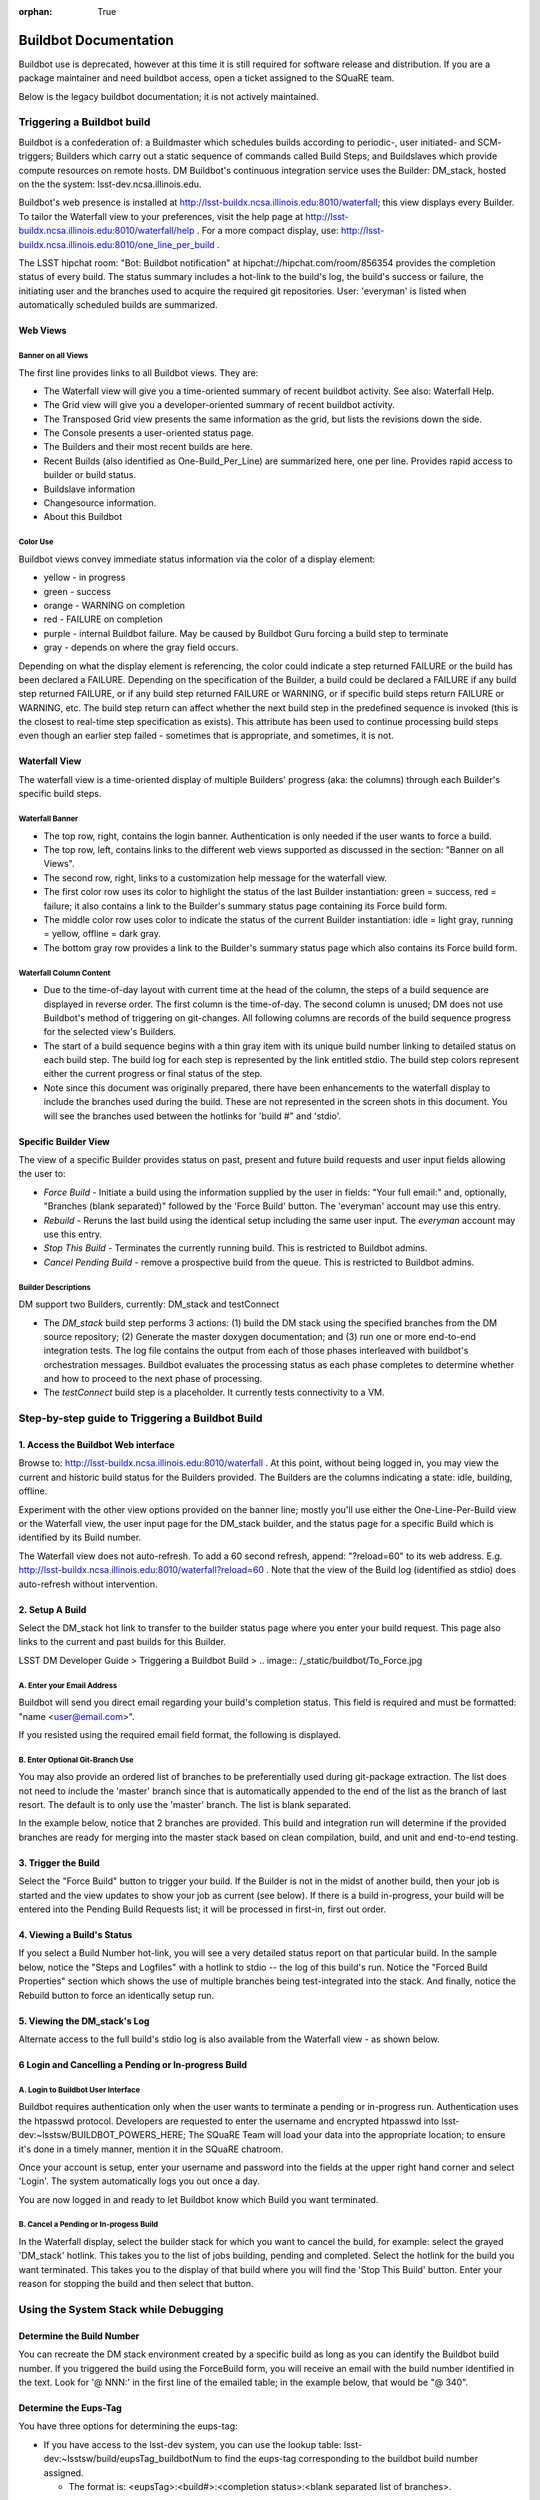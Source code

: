 :orphan: True

######################
Buildbot Documentation
######################

Buildbot use is deprecated, however at this time it is still required
for software release and distribution. If you are a package maintainer
and need buildbot access, open a ticket assigned to the SQuaRE team.

Below is the legacy buildbot documentation; it is not actively maintained.

Triggering a Buildbot build
===========================

Buildbot is a confederation of: a Buildmaster which schedules builds
according to periodic-, user initiated- and SCM- triggers; Builders
which carry out a static sequence of commands called Build Steps; and
Buildslaves which provide compute resources on remote hosts. DM
Buildbot's continuous integration service uses the Builder: DM_stack,
hosted on the the system: lsst-dev.ncsa.illinois.edu.

Buildbot's web presence is installed at
http://lsst-buildx.ncsa.illinois.edu:8010/waterfall; this view
displays every Builder. To tailor the Waterfall view to your
preferences, visit the help page at
http://lsst-buildx.ncsa.illinois.edu:8010/waterfall/help . For a more
compact display, use:
http://lsst-buildx.ncsa.illinois.edu:8010/one_line_per_build .
 
The LSST hipchat room: "Bot: Buildbot notification" at
hipchat://hipchat.com/room/856354 provides the completion status of
every build. The status summary includes a hot-link to the build's
log, the build's success or failure, the initiating user and the
branches used to acquire the required git repositories.  User:
'everyman' is listed when automatically scheduled builds are
summarized.

Web Views
---------

Banner on all Views
^^^^^^^^^^^^^^^^^^^

The first line provides links to all Buildbot views.  They are:

- The Waterfall view will give you a time-oriented summary of recent
  buildbot activity.  See also: Waterfall Help.

- The Grid view will give you a developer-oriented summary of recent
  buildbot activity.

- The Transposed Grid view presents the same information as the grid,
  but lists the revisions down the side.

- The Console presents a user-oriented status page.

- The Builders and their most recent builds are here.

- Recent Builds (also identified as One-Build_Per_Line) are summarized
  here, one per line.  Provides rapid access to builder or build
  status.

- Buildslave information

- Changesource information.

- About this Buildbot

Color Use
^^^^^^^^^

Buildbot views convey immediate status information via the color of a
display element:

- yellow - in progress
- green - success
- orange - WARNING on completion
- red - FAILURE on completion
- purple - internal Buildbot failure. May be caused by Buildbot Guru forcing a build step to terminate
- gray - depends on where the gray field occurs.

Depending on what the display element is referencing, the color could
indicate a step returned FAILURE or the build has been declared a
FAILURE. Depending on the specification of the Builder, a build could
be declared a FAILURE if any build step returned FAILURE, or if any
build step returned FAILURE or WARNING, or if specific build steps
return FAILURE or WARNING, etc. The build step return can affect
whether the next build step in the predefined sequence is invoked
(this is the closest to real-time step specification as exists). This
attribute has been used to continue processing build steps even though
an earlier step failed - sometimes that is appropriate, and sometimes,
it is not.

Waterfall View
--------------

The waterfall view is a time-oriented display of multiple Builders'
progress (aka: the columns) through each Builder's specific build
steps.

.. image:: /_static/buildbot/Login_TBD.jpg

Waterfall Banner
^^^^^^^^^^^^^^^^

- The top row, right, contains the login banner. Authentication is
  only needed if the user wants to force a build.

- The top row, left, contains links to the different web views supported
  as discussed in the section: "Banner on all Views".

- The second row, right, links to a customization help message for the
  waterfall view.

- The first color row uses its color to highlight the status of the last
  Builder instantiation: green = success, red = failure; it also
  contains a link to the Builder's summary status page containing its
  Force build form.

- The middle color row uses color to indicate the status of the current
  Builder instantiation: idle = light gray, running = yellow, offline =
  dark gray.

- The bottom gray row provides a link to the Builder's summary status
  page which also contains its Force build form.


Waterfall Column Content
^^^^^^^^^^^^^^^^^^^^^^^^

- Due to the time-of-day layout with current time at the head of the
  column, the steps of a build sequence are displayed in reverse
  order. The first column is the time-of-day. The second column is
  unused; DM does not use Buildbot's method of triggering on
  git-changes. All following columns are records of the build sequence
  progress for the selected view's Builders.

- The start of a build sequence begins with a thin gray item with its
  unique build number linking to detailed status on each build
  step. The build log for each step is represented by the link
  entitled stdio. The build step colors represent either the current
  progress or final status of the step.

- Note since this document was originally prepared, there have been
  enhancements to the waterfall display to include the branches used
  during the build. These are not represented in the screen shots in
  this document.  You will see the branches used between the hotlinks
  for 'build #" and 'stdio'.

Specific Builder View
---------------------
  
The view of a specific Builder  provides status on past, present and future build requests  and  user input fields allowing the user  to:

- *Force Build* - Initiate a build using the information supplied by the
  user in fields: "Your full email:" and, optionally, "Branches (blank
  separated)" followed by the 'Force Build' button. The 'everyman'
  account may use this entry.

- *Rebuild* - Reruns the last build using the identical setup
  including the same user input. The *everyman* account may use this
  entry.

- *Stop This Build* - Terminates the currently running build. This is
  restricted to Buildbot admins.

- *Cancel Pending Build* - remove a prospective build from the
  queue. This is restricted to Buildbot admins.

Builder Descriptions
^^^^^^^^^^^^^^^^^^^^

DM support two Builders, currently: DM_stack and testConnect

- The *DM_stack* build step  performs 3 actions: (1) build the DM stack using  the specified branches from the DM  source repository; (2) Generate the master doxygen documentation; and (3) run one or more end-to-end integration tests.  The log file contains the output from each of those phases interleaved with buildbot's orchestration messages. Buildbot evaluates the processing status as each phase completes to determine whether and how to proceed to the next phase of processing.

- The *testConnect* build step is a placeholder. It currently tests connectivity to a VM.
 
Step-by-step guide to Triggering a Buildbot Build
=================================================

1. Access the Buildbot Web interface
------------------------------------

Browse to: http://lsst-buildx.ncsa.illinois.edu:8010/waterfall . At
this point, without being logged in, you may view the current and
historic build status for the Builders provided. The Builders are the
columns indicating a state: idle, building, offline.

Experiment with the other view options provided on the banner line;
mostly you'll use either the One-Line-Per-Build view or the Waterfall
view, the user input page for the DM_stack builder, and the status
page for a specific Build which is identified by its Build number.

The Waterfall view does not auto-refresh. To add a 60 second refresh,
append: "?reload=60" to its web
address. E.g. http://lsst-buildx.ncsa.illinois.edu:8010/waterfall?reload=60
.  Note that the view of the Build log (identified as stdio) does
auto-refresh without intervention.

.. image:: /_static/buildbot/Login_TBD.jpg

2. Setup A  Build
-----------------
   
Select the DM_stack hot link to transfer to the builder status page
where you enter your build request. This page also links to the
current and past builds for this Builder.

LSST DM Developer Guide > Triggering a Buildbot Build >
.. image:: /_static/buildbot/To_Force.jpg

A. Enter your Email Address
^^^^^^^^^^^^^^^^^^^^^^^^^^^

Buildbot will send you direct email regarding your build's completion
status.  This field is required and must be formatted: "name
<user@email.com>".
 
.. image:: /_static/buildbot/Force_Build_Request_2.jpg
 
If you resisted using the required email field format, the following
is displayed.
 
.. image:: /_static/buildbot/Bad_Login.jpg

B. Enter Optional Git-Branch Use
^^^^^^^^^^^^^^^^^^^^^^^^^^^^^^^^
   
You may also provide an ordered list of branches to be preferentially
used during git-package extraction. The list does not need to include
the 'master' branch since that is automatically appended to the end of
the list as the branch of last resort. The default is to only use the
'master' branch. The list is blank separated.

In the example below, notice that 2 branches are provided.  This build
and integration run will determine if the provided branches are ready
for merging into the master stack based on clean compilation, build,
and unit and end-to-end testing.
 
.. image:: /_static/buildbot/Force_Build_Request.jpg

3. Trigger the Build
--------------------
   
Select the "Force Build" button to trigger your build. If the Builder
is not in the midst of another build, then your job is started and the
view updates to show your job as current (see below).  If there is a
build in-progress, your build will be entered into the Pending Build
Requests list; it will be processed in first-in, first out order.

.. image:: /_static/buildbot/Build_Triggered_2.jpg

4. Viewing a Build's Status
---------------------------
   
If you select a Build Number hot-link, you will see a very detailed status report on that particular build.  In the sample below, notice the "Steps and Logfiles" with a hotlink to stdio -- the log of this build's run. Notice the "Forced Build Properties" section which shows the use of multiple branches being test-integrated into the stack. And finally, notice the Rebuild button to force an identically setup run.

.. image:: /_static/buildbot/Build_Status.jpg

5. Viewing the DM_stack's Log
-----------------------------

Alternate access to the full build's stdio log is also available from
the Waterfall view - as shown below.
 
.. image:: /_static/buildbot/Build_Triggered_2.jpg

6 Login and Cancelling a Pending or In-progress Build
-----------------------------------------------------

A. Login to  Buildbot User Interface
^^^^^^^^^^^^^^^^^^^^^^^^^^^^^^^^^^^^

Buildbot requires authentication only when the user wants to terminate
a pending or in-progress run.  Authentication uses the htpasswd
protocol. Developers are requested to enter the username and encrypted
htpasswd into lsst-dev:~lsstsw/BUILDBOT_POWERS_HERE; The SQuaRE Team
will load your data into the appropriate location; to ensure it's done
in a timely manner, mention it in the SQuaRE chatroom. 

Once your account is setup, enter your username and password into the
fields at the upper right hand corner and select 'Login'.  The system
automatically logs you out once a day.

.. image:: /_static/buildbot/Login_IP.jpg
 
You are now logged in and ready to let Buildbot know which Build you
want terminated.

B. Cancel a Pending or In-progess Build
^^^^^^^^^^^^^^^^^^^^^^^^^^^^^^^^^^^^^^^

In the Waterfall display, select the builder stack for which you want
to cancel the build, for example: select the grayed 'DM_stack'
hotlink. This takes you to the list of jobs building, pending and
completed. Select the hotlink for the build you want terminated. This
takes you to the display of that build where you will find the 'Stop
This Build' button.  Enter your reason for stopping the build and then
select that button.

Using the System Stack while Debugging
======================================

Determine the Build Number
--------------------------

You can recreate the DM stack environment created by a specific build
as long as you can identify the Buildbot build number.  If you
triggered the build using the ForceBuild form, you will receive an
email with the build number identified in the text. Look for '@ NNN:'
in the first line of the emailed table; in the example below, that
would be "@ 340".

.. image:: /_static/buildbot/job_table.jpg
 
Determine the Eups-Tag
----------------------
You have three options for determining the eups-tag:

- If you have access to the lsst-dev system, you can use the lookup
  table: lsst-dev:~lsstsw/build/eupsTag_buildbotNum to find the
  eups-tag corresponding to the buildbot build number assigned.

  - The format is: <eupsTag>:<build#>:<completion status>:<blank
    separated list of branches>.

  - Note that the <build#> changes with each new build but the
	<eupsTag> is repeated until a new source change triggers a new
	eups-tag.
	
- If you have the email sent on completion of a build, you can easily
  find the Eups-tag in the lead table of that email. See example above
  for "Eups Tag b182".

- If you don't have the email but still need to deduce the eups tag used for a specific build, then you need to search the build's stdio log for the specific eups-tag assigned to the build.  Look in the stdio log for string: "# BUILD b<number>"; your tag is then "b<number>". 

  - For Build #: 340, the eups-tag is:  "b182".

  - Note 1: The confusing search string, which might conceptually define either a Buildbot Build or an Eups Build, is an unfortunate output diagnostic word choice.

Setup the DM stack access
-------------------------
 
The following sets up the LSST-cluster's DM stack such that it is
ready for the developer's use::

   export EUPS_PATH=/lsst/home/lsstsw/stack
   source /lsst/home/lsstsw/eups/bin/setups.sh
   setup anaconda
   setup git
   setup lsst
 
Setup the Specific Build's Stack
--------------------------------

First you need to determine just how successful the stack build was:
did it successfully complete all 3 phases: a) build the stack without
failure, b) generate the doxygen document for the stack, c) run the
end-to-end tester.  Once the Build and Unittest phase completes, the
stack has been updated for all packages in the release.  At this
point, even if either of the later two phases fails, the full stack is
available for normal, if suspect, use. Buildbot processing terminates
at the first fatal exit.

- If the initial (scons and unittest) build phase failed, proceed to
  section: "Setup a Failed Build's Environment".

- If the stack build failed during creation of the doxygen
  documentation or during the end-to-end testing, then proceed to
  section: "Setup a Successful Build's Environment". However, remember
  that the buildbot processing terminated early for a reason which was
  either due to failed doxygen documentation creation or a failed
  end-to-end test.  Those will need to be debugged.

Eups-based commands used during eups-package setup include::

  eups list -t  <tag>   # display all packages with the named eups-tag.
  setup -t <tag> <package>  # eups-setup <package> and its dependencies.

Setup the Environment based on a Successful SCONS & Unittest Build
^^^^^^^^^^^^^^^^^^^^^^^^^^^^^^^^^^^^^^^^^^^^^^^^^^^^^^^^^^^^^^^^^^

If the named build refers to the successful completion of the SCONS
build and unittest phase then eups-setup the "lsst_distrib" package
for the specific build's eups-tag. Since the "lsst_distrib" package
depends on every package in the DM Release stack, all relevant
packages will be setup.  You'll need to determine the eups-tag - see
section: "Determine the EUPS-Tag".

Syntax::
  
   setup -t <tag> <package>

For the current example, use::
  
   setup -t b76   lsst_distrib

Setup the Environment based on a Failed SCONS or Unittest Build

Setting up a failed build's environment is more complicated. In this
case you will use the information provided in the build's failure
email to acquire the failed package's manifest details. Note the
pointers to the failed build's artifacts listed in the sample failure
email below.

.. image:: /_static/buildbot/failure.jpg

The "Failed Package Info" directory:
/lsst/home/lsstsw/build/FailedLogs/340/ , contains a <package>
subdirectory for the package which failed.

Since the failure was during the scons or unittest build, the
dependent packages of the failed packages need to be setup. Look-up
the name of the package which failed - either in the stdio log or an
'ls' of the Failed Package Info directory listed in the email::

   export FailedPackageDir=/lsst/home/lsstsw/build/FailedLogs/340/
   export Manifest=_build.tags
   setup -m $FailedPackageDir/<package>/$Manifest
   
Now you're ready to git-extract the failed package into your local
space, set it up as a LOCAL instantiation. For the current example,
you'd::

  cd <favorite scratch space>
  git clone git@github.com:lsst/afw.git
  cd afw
  setup -t b182 -r .   # or (see Note below): setup -T b182 -r . 
  scons -Q opt=3
  
Note: If your debugging leads you to modify other packages whilst
using the same underlying stack, you move into eups management
magic. As DM's eups guru said regarding the details of eups
management: With '-t', you override any dependencies; with '-T' you
only use the tag if no version is specified. You probably want
something more like::

  setup -t rhl -T <tag> package

(get the <tag> package, but override with my own ones).

Ready for Debug
^^^^^^^^^^^^^^^

You've reached this point because either:

- a package failed to build and unittest,

- the doxygen documentation failed to build, or

- the end-to-end test failed to run - either due to deviation from the
  benchmarked computational output or a compilation error due to
  changing DM stack APIs.

Finding Concordance between eups-tag and buildbot-number
--------------------------------------------------------

A table, maintained on the lsst cluster, contains the mapping between
assigned eups-tags and the buildbot builds which used them. The table
is found in ~lsstsw/build/eupsTag_buildbotNum .  Each row of the table
contains the following colon (:) separated fields:

#. eups-tag - the tag assigned by the CI software to the stack comprising the products being built on a specific buildbot slave.

#. buildbot build number - the monotonically-increasing  build run id for a specific buildbot slave.

#. status of build - one of ("success", "failure"); refers to the
build status for the suite of products specified for the build.
branches used during the build - blank separated list of branches, in
eups-VRO order, which were used to select the specific package branch
being built.

A sample table follows::
   b202:432:failure:master
   b202:433:success:master
   b202:434:success:master
   
The first line indicates that buildbot run: 432, failed while
build-and-unit testing a package.  The eups-tag: b202, was generated
as soon as the transient package manifest for the full stack build was
generated. As the build progresses, the successfully built&tested
packages are added to the permanent manifest for the stack.  For a
more detailed description of the stack tagging process see the README
in DM package: devenv/lsst_build.

The second line indicates that the subsequent buildbot build succeeded
when using the same packages and branches as the last build. The
archived stack manifest for eups-tag b202 would now list every package
used during the build.

The third line demonstrates what happens when a subsequent build
occurs which again uses the same packages and branches as the original
build. The CI software deduces that no new packages were to be added
to what has already been done, so it doesn't need to process further.

A successful build is one in which all packages for the buildbot run's
product have been built and unit tested successfully. Currently that
includes all of sims, qserv and lsst_distrib products and their
dependencies.

.. _buildbot-trouble:

System Troubleshooting
======================

Shared lock
-----------

Error::

  eups list: Unable to take shared lock on /lsst/home/lsstsw/stack: an exclusive lock is held by [user=lsstsw,pid=19919]" (see DM stack Build #: 166)

Cause:

  If the buildbot slave is forcefully terminated whilst it is
  processing an eups-locked action on an eups-stack.

Solution:

   The eups-locks remain set until cleared by the owner of the eups
   stack. In this case, that's user 'lsstsw'::

      ssh lsstsw@lsst-dev
      # The eups DM stack is automatically setup when 'lsstsw' logs in.
      eups admin listLocks
      eups admin clearLocks
      exit


Glossary
--------

Buildmaster

   the Buildbot supervisory process: polls the
   git-repositories for change; triggers Builders on schedule; on
   git-change or on another Builder's request; serves the Buildbot web
   pages; and emails status reports on Builder completion.

Builder

   a process initiated by the Buildbot master to effect a desired
   processing goal. The Builder may initiate sequential sub-processes
   on the Buildmaster host and/or on a captive Buildslave host, The
   most common Builders direct the building of a code stack according
   to pre-defined sequence of operations, known as build steps.

Buildslave

   provides computational resources on a remote host for a Builder
   process.

build step

   is a self-contained sub-process which is invoked either on the
   Buildmaster or a Buildslave as dictated by the Builder invoking the
   step.

trigger

   an event which alerts the Buildmaster to initiate a pre-determined
   Builder. Types of triggers are:

   - on-change or on-git-change: a trigger event which occurs when the
     source code repository is changed;

   - on-schedule a trigger event which occurs at a defined point in time - hourly, daily, weekly, etc.

   - on-builder-request a trigger event which initiates a secondary builder.

DRP

   LSST-speak for a stack which can execute a Data Release Production
   given suitable input data and computing resources.
 
 


 
 
